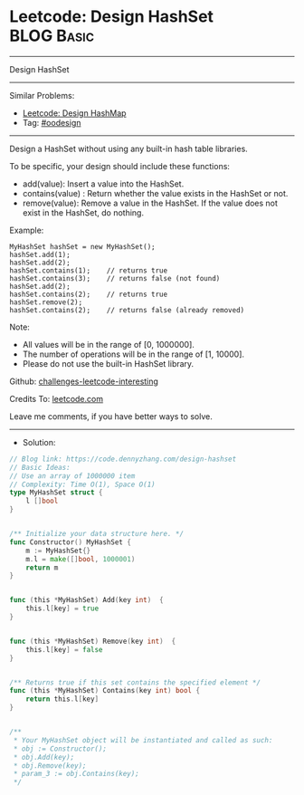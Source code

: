 * Leetcode: Design HashSet                                       :BLOG:Basic:
#+STARTUP: showeverything
#+OPTIONS: toc:nil \n:t ^:nil creator:nil d:nil
:PROPERTIES:
:type:     oodesign
:END:
---------------------------------------------------------------------
Design HashSet
---------------------------------------------------------------------
Similar Problems:
- [[https://code.dennyzhang.com/design-hashmap][Leetcode: Design HashMap]]
- Tag: [[https://code.dennyzhang.com/tag/oodesign][#oodesign]]
---------------------------------------------------------------------
Design a HashSet without using any built-in hash table libraries.

To be specific, your design should include these functions:

- add(value): Insert a value into the HashSet. 
- contains(value) : Return whether the value exists in the HashSet or not.
- remove(value): Remove a value in the HashSet. If the value does not exist in the HashSet, do nothing.

Example:
#+BEGIN_EXAMPLE
MyHashSet hashSet = new MyHashSet();
hashSet.add(1);         
hashSet.add(2);         
hashSet.contains(1);    // returns true
hashSet.contains(3);    // returns false (not found)
hashSet.add(2);          
hashSet.contains(2);    // returns true
hashSet.remove(2);          
hashSet.contains(2);    // returns false (already removed)
#+END_EXAMPLE

Note:

- All values will be in the range of [0, 1000000].
- The number of operations will be in the range of [1, 10000].
- Please do not use the built-in HashSet library.

Github: [[https://github.com/DennyZhang/challenges-leetcode-interesting/tree/master/problems/design-hashset][challenges-leetcode-interesting]]

Credits To: [[https://leetcode.com/problems/design-hashset/description/][leetcode.com]]

Leave me comments, if you have better ways to solve.
---------------------------------------------------------------------
- Solution:

#+BEGIN_SRC go
// Blog link: https://code.dennyzhang.com/design-hashset
// Basic Ideas:
// Use an array of 1000000 item
// Complexity: Time O(1), Space O(1)
type MyHashSet struct {
    l []bool
}


/** Initialize your data structure here. */
func Constructor() MyHashSet {
    m := MyHashSet{}
    m.l = make([]bool, 1000001)
    return m
}


func (this *MyHashSet) Add(key int)  {
    this.l[key] = true
}


func (this *MyHashSet) Remove(key int)  {
    this.l[key] = false
}


/** Returns true if this set contains the specified element */
func (this *MyHashSet) Contains(key int) bool {
    return this.l[key]
}


/**
 * Your MyHashSet object will be instantiated and called as such:
 * obj := Constructor();
 * obj.Add(key);
 * obj.Remove(key);
 * param_3 := obj.Contains(key);
 */
#+END_SRC

#+BEGIN_HTML
<div style="overflow: hidden;">
<div style="float: left; padding: 5px"> <a href="https://www.linkedin.com/in/dennyzhang001"><img src="https://www.dennyzhang.com/wp-content/uploads/sns/linkedin.png" alt="linkedin" /></a></div>
<div style="float: left; padding: 5px"><a href="https://github.com/DennyZhang"><img src="https://www.dennyzhang.com/wp-content/uploads/sns/github.png" alt="github" /></a></div>
<div style="float: left; padding: 5px"><a href="https://www.dennyzhang.com/slack" target="_blank" rel="nofollow"><img src="http://slack.dennyzhang.com/badge.svg" alt="slack"/></a></div>
</div>
#+END_HTML
